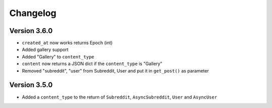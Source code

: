 Changelog
======================================

Version 3.6.0
---------------

* ``created_at`` now works returns Epoch (int)
* Added gallery support
* Added "Gallery" to ``content_type``
* ``content`` now returns a JSON dict if the ``content_type`` is "Gallery"
* Removed "subreddit", "user" from Subreddit, User and put it in ``get_post()`` as parameter



Version 3.5.0
--------------

* Added a ``content_type`` to the return of ``Subreddit``, ``AsyncSubreddit``, ``User`` and ``AsyncUser``

